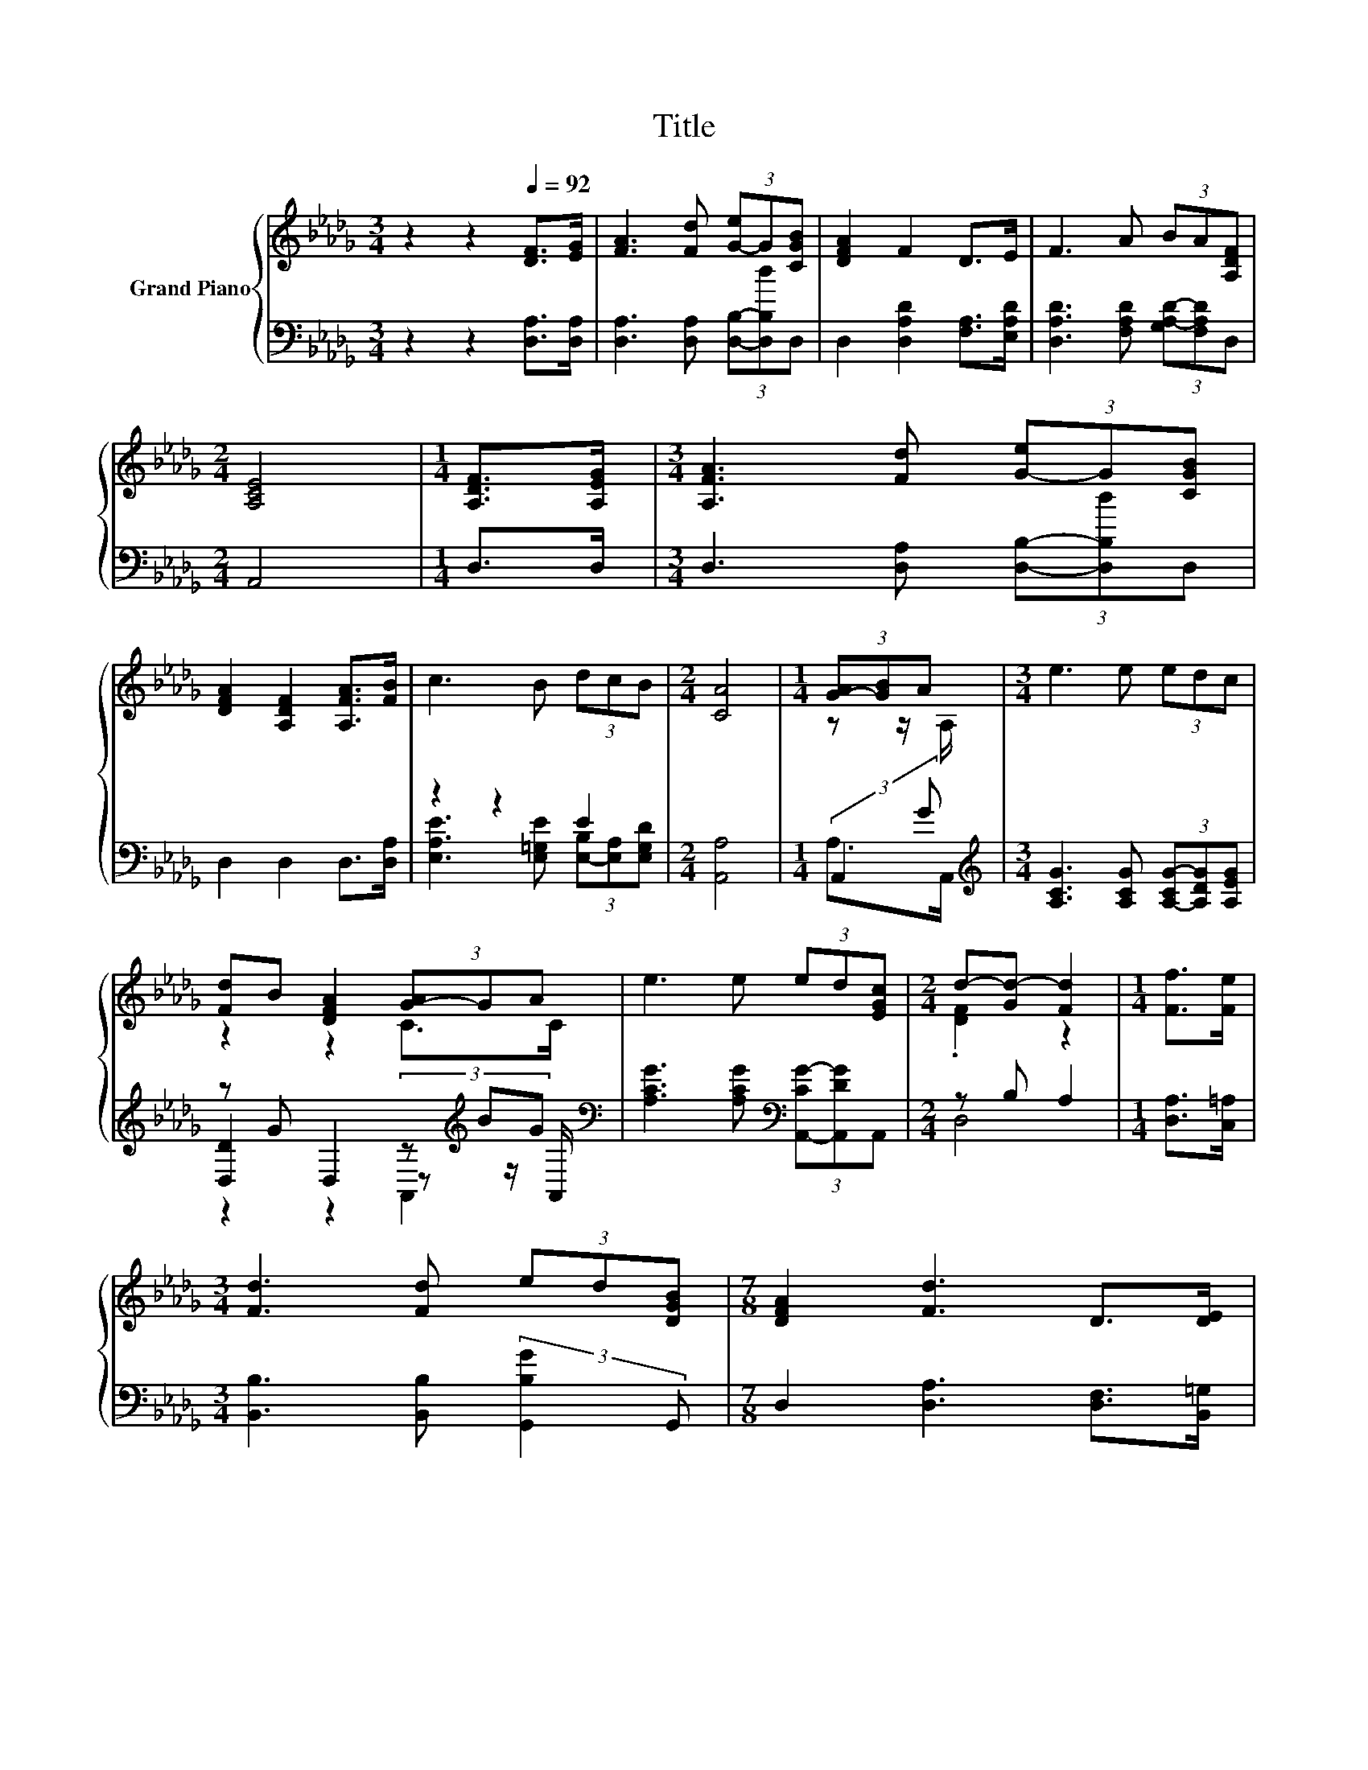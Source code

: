 X:1
T:Title
%%score { ( 1 4 ) | ( 2 3 5 ) }
L:1/8
M:3/4
K:Db
V:1 treble nm="Grand Piano"
V:4 treble 
V:2 bass 
V:3 bass 
V:5 bass 
V:1
 z2 z2[Q:1/4=92] [DF]>[EG] | [FA]3 [Fd] (3[G-e]G[CGB] | [DFA]2 F2 D>E | F3 A (3BA[A,DF] | %4
[M:2/4] [A,CE]4 |[M:1/4] [A,DF]>[A,EG] |[M:3/4] [A,FA]3 [Fd] (3[G-e]G[CGB] | %7
 [DFA]2 [A,DF]2 [A,FA]>[FB] | c3 B (3dcB |[M:2/4] [CA]4 |[M:1/4] (3[G-A][GB]A |[M:3/4] e3 e (3edc | %12
 [Fd]B [DFA]2 (3[G-A]GA | e3 e (3ed[EGc] |[M:2/4] d-[Gd-] [Fd]2 |[M:1/4] [Ff]>[Fe] | %16
[M:3/4] [Fd]3 [Fd] (3ed[DGB] |[M:7/8] [DFA]2 [Fd]3 D>[DE] | %18
[M:3/4] [DF]3 [CB] (3[C-A]C[K:bass][G,CE] | [F,D]6 |[M:4/4][K:treble] z2 [FA]4 z2 | %21
 z2 [GB]2 d2 [FA]2- | [FA]2 z2 z4 | [CGA]2 [DFA]4 F2 | z2 [FA]4 z2 |[M:3/4] z6 |[M:1/4] [DFA]2 | %27
 [A,FA]>[FB] |[M:4/4] c3 B dc B2 |[M:3/4] A6 |[M:1/4] [A,DF]>[A,EG] |[M:4/4] [FA]4 z4 | %32
 [GB]2 d2 [FA]4 | [FA][EG][EG][FA] [GB]2 [CGA]2 | [DFA]4 F2 F>G | [FA]4 z4 | %36
[M:3/4] [DGB]2 [DGd]2 [DFA]2 |[M:1/4] A>A |[M:4/4] B3 e d2 [Gc]2 | %39
[M:7/8] d-[Ad-][Gd-] [Gd-] [Fd]3 |] %40
V:2
 z2 z2 [D,A,]>[D,A,] | [D,A,]3 [D,A,] (3[D,B,]-[D,B,d]D, | D,2 [D,A,D]2 [F,A,]>[E,A,D] | %3
 [D,A,D]3 [F,A,D] (3[G,A,-D-][F,A,D]D, |[M:2/4] A,,4 |[M:1/4] D,>D, | %6
[M:3/4] D,3 [D,A,] (3[D,B,]-[D,B,d]D, | D,2 D,2 D,>[D,A,] | z2 z2 E2 |[M:2/4] [A,,A,]4 | %10
[M:1/4] (3:2:2A,,2 G |[M:3/4][K:treble] [A,CG]3 [A,CG] (3[A,-CG-][A,DG][A,EG] | %12
 z G D,2 (3z[K:treble] BG[K:bass] | [A,CG]3 [A,CG][K:bass] (3[A,,-CG-][A,,DG]A,, | %14
[M:2/4] z B, A,2 |[M:1/4] [D,A,]>[C,=A,] |[M:3/4] [B,,B,]3 [B,,B,] (3:2:2[G,,B,G]2 G,, | %17
[M:7/8] D,2 [D,A,]3 [D,F,]>[B,,=G,] |[M:3/4] [A,,A,]3 [A,,G,] (3[A,,G,]-[A,,G,G]A,, | D,6 | %20
[M:4/4] z4 z2 D,2- | D,2 z2 .[G,B,]2 D,2- | D,2 z2 z4 | A,,2 z2 z2 [A,D]2 | [D,A,]2 z2 z4 | %25
[M:3/4] z6 |[M:1/4] D,2 | D,>[D,A,] |[M:4/4] z4 .B,2 z2 |[M:3/4] z E, F,2 G,2 |[M:1/4] D,>D, | %31
[M:4/4] D,D,D,D, A,2 D2 | G,G,G-[G,G] z2 A,2 | [A,,A,][A,,A,][A,,A,][A,,A,] [A,,A,]2 A,,2 | %34
 z4 [A,D]2 D>E | D,D,D,D, D,3 A |[M:3/4] G,,A,, B,,C, D,2 |[M:1/4] [F,D]>[F,D] | %38
[M:4/4][K:treble] [G,DG]3 [G,B,G] [A,F]2[K:bass] [A,,A,]2 | %39
[M:7/8] D,-[D,-_C][D,-B,] [D,-=A,] [D,_A,]3 |] %40
V:3
 x6 | x6 | x6 | x6 |[M:2/4] x4 |[M:1/4] x2 |[M:3/4] x6 | x6 | %8
 [E,A,E]3 [E,=G,E] (3[E,-B,][E,A,][E,G,D] |[M:2/4] x4 |[M:1/4] A,>A,, |[M:3/4][K:treble] x6 | %12
 [D,D]2 z2 z[K:treble] z/[K:bass] A,,/ | x4[K:bass] x2 |[M:2/4] D,4 |[M:1/4] x2 |[M:3/4] x6 | %17
[M:7/8] x7 |[M:3/4] x6 | x6 |[M:4/4] D,>D, D,D, D,D, A,2 | D2 G,G, G-[G,G] z2 | %22
 A,2 [A,,A,][A,,A,] [A,,A,][A,,A,] [A,,A,]2 | z2 D,6 | D>E D,D, D,D, D,2- | %25
[M:3/4] D,A G,,A,, B,,C, |[M:1/4] x2 | x2 |[M:4/4] [E,A,E]3 [E,=G,E] [E,E]-[E,A,E] [E,G,D]2 | %29
[M:3/4] A,,6 |[M:1/4] x2 |[M:4/4] z4 D,4 | z2 .[G,B,]2 D,4 | x8 | D,6 [D,A,]2 | x8 |[M:3/4] x6 | %37
[M:1/4] x2 |[M:4/4][K:treble] x6[K:bass] x2 |[M:7/8] A, z z z z z2 |] %40
V:4
 x6 | x6 | x6 | x6 |[M:2/4] x4 |[M:1/4] x2 |[M:3/4] x6 | x6 | x6 |[M:2/4] x4 |[M:1/4] z z/ A,/ | %11
[M:3/4] x6 | z2 z2 C>C | x6 |[M:2/4] .[DF]2 z2 |[M:1/4] x2 |[M:3/4] x6 |[M:7/8] x7 | %18
[M:3/4] x16/3[K:bass] x2/3 | x6 |[M:4/4][K:treble] [A,DF]>[A,EG] A,A, A,A, [Fd]2- | %21
 [Fd]2 DD z B, D2 | z2 [FA][EG] [EG][FA] [GB]2 | x8 | F>G DD DD [DFd]2- | %25
[M:3/4] [DFd]c [DGB]2 [DGd]2 |[M:1/4] x2 | x2 |[M:4/4] x8 |[M:3/4] .[A,C]2 D2 E2 |[M:1/4] x2 | %31
[M:4/4] A,A,A,A, [Fd]4 | DD z B, D2 z2 | x8 | x8 | DDDD [DFd]3 c |[M:3/4] x6 |[M:1/4] x2 | %38
[M:4/4] x8 |[M:7/8] F z z z z z2 |] %40
V:5
 x6 | x6 | x6 | x6 |[M:2/4] x4 |[M:1/4] x2 |[M:3/4] x6 | x6 | x6 |[M:2/4] x4 |[M:1/4] x2 | %11
[M:3/4][K:treble] x6 | z2 z2 A,,2[K:treble][K:bass] | x4[K:bass] x2 |[M:2/4] x4 |[M:1/4] x2 | %16
[M:3/4] x6 |[M:7/8] x7 |[M:3/4] x6 | x6 |[M:4/4] x8 | x8 | x8 | x8 | x8 |[M:3/4] x6 |[M:1/4] x2 | %27
 x2 |[M:4/4] x8 |[M:3/4] x6 |[M:1/4] x2 |[M:4/4] x8 | x8 | x8 | x8 | x8 |[M:3/4] x6 |[M:1/4] x2 | %38
[M:4/4][K:treble] x6[K:bass] x2 |[M:7/8] x7 |] %40

